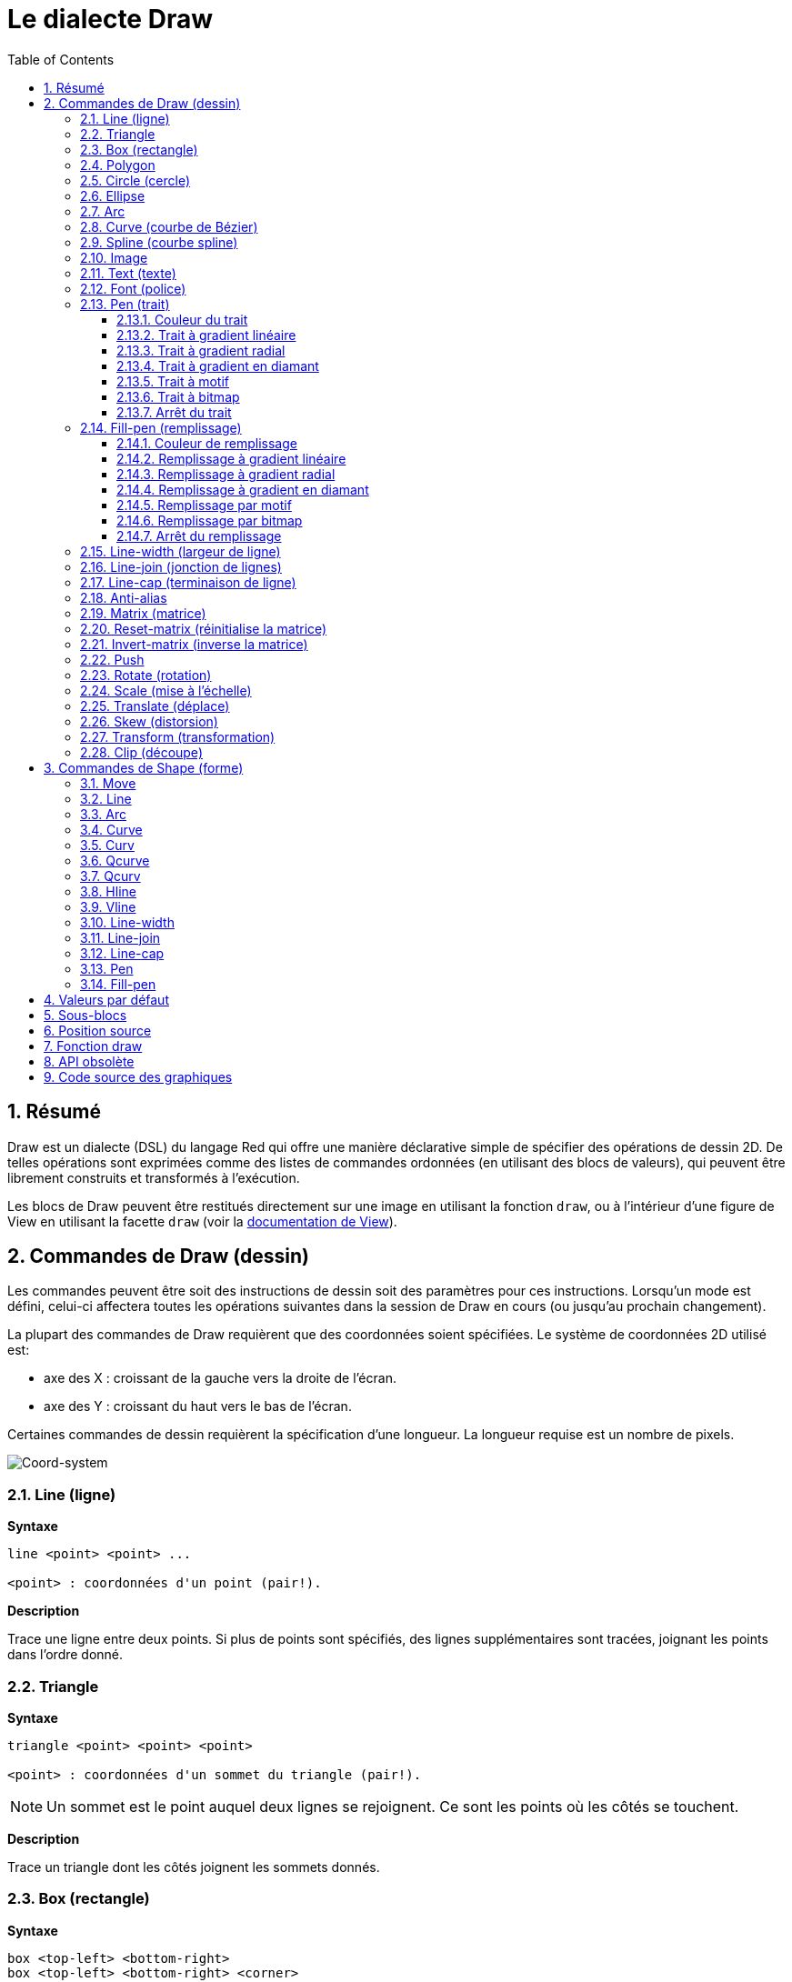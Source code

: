 = Le dialecte Draw
:imagesdir: ../images
:toc:
:toclevels: 3
:numbered:


== Résumé 

Draw est un dialecte (DSL) du langage Red qui offre une manière déclarative simple de spécifier des opérations de dessin 2D. De telles opérations sont exprimées comme des listes de commandes ordonnées (en utilisant des blocs de valeurs), qui peuvent être librement construits et transformés à l'exécution.

Les blocs de Draw peuvent être restitués directement sur une image en utilisant la fonction `draw`, ou à l'intérieur d'une figure de View en utilisant la facette `draw` (voir la link:view.adoc[documentation de View]).

== Commandes de Draw (dessin)

Les commandes peuvent être soit des instructions de dessin soit des paramètres pour ces instructions. Lorsqu'un mode est défini, celui-ci affectera toutes les opérations suivantes dans la session de Draw en cours (ou jusqu'au prochain changement).

La plupart des commandes de Draw requièrent que des coordonnées soient spécifiées. Le système de coordonnées 2D utilisé est:

* axe des X : croissant de la gauche vers la droite de l'écran.
* axe des Y : croissant du haut vers le bas de l'écran.

Certaines commandes de dessin requièrent la spécification d'une longueur. La longueur requise est un nombre de pixels.

image::../images/coord-system.png[Coord-system,align="center"]


=== Line (ligne)

*Syntaxe*

----
line <point> <point> ...

<point> : coordonnées d'un point (pair!).
----

*Description*

Trace une ligne entre deux points. Si plus de points sont spécifiés, des lignes supplémentaires sont tracées, joignant les points dans l'ordre donné.

=== Triangle 

*Syntaxe*

----
triangle <point> <point> <point>

<point> : coordonnées d'un sommet du triangle (pair!).
----

NOTE: Un sommet est le point auquel deux lignes se rejoignent. Ce sont les points où les côtés se touchent. 

*Description*

Trace un triangle dont les côtés joignent les sommets donnés.

=== Box (rectangle)

*Syntaxe*

----
box <top-left> <bottom-right>
box <top-left> <bottom-right> <corner>

<top-left>     : coordonnées du sommet en haut à gauche du rectangle (pair!).
<bottom-right> : coordonnées du sommet en bas à droite du rectangle (pair!).
<corner>       : (optionnel) rayon de l'arc utilisé pour arrondir les angles (integer!).
----

*Description*

Trace un rectangle dont les sommets en haut à gauche et en bas à droite sont donnés. Un rayon optionnel peut être donné pour arrondir les angles.

=== Polygon 

*Syntaxe*

----
polygon <point> <point> ...

<point> : coordonnées d'un sommet (pair!).
----

*Description*

Dessine un polygone à partir des sommets donnés. Le dernier point n'a pas besoin d'être le point de départ, une ligne supplémentaire sera tracée de toute façon pour fermer le polygone. Au moins 3 points doivent être fournis.

=== Circle (cercle)
 
*Syntaxe*

----
circle <center> <radius>
circle <center> <radius-x> <radius-y>

<center>   : coordonnées du centre du cercle (pair!).
<radius>   : rayon du cercle (integer! float!).
<radius-x> : (mode ellipse) rayon de l'ellipse suivant l'axe des X (integer! float!).
<radius-y> : (mode ellipse) rayon de l'ellipse suivant l'axe des Y (integer! float!).
----

*Description*

Trace un cercle à partir des valeurs de centre et de rayon fournies. Le cercle peut être déformé en une ellipse en ajoutant un entier optionnel, indiquant le rayon suivant l'axe des Y (l'autre argument de rayon devient alors le rayon suivant l'axe des X).

=== Ellipse 

*Syntaxe*

----
ellipse <top-left> <size>

<top-left> : coordonnées du point en haut à gauche du rectangle circonscrit à l'ellipse (pair!).
<size>     : taille du rectangle circonscrit (pair!).
----

*Description*

Trace un ellipse inscrite dans le rectangle spécifié. L'argument `size` représente les diamètres de l'ellipse dans les dimensions X et Y.

NOTE: `ellipse` fournit une méthode compacte et plus orientée-rectangle que la commande `circle` pour spécifier un cercle/une ellipse.

=== Arc 

*Syntaxe*

----
arc <center> <radius> <begin> <sweep>
arc <center> <radius> <begin> <sweep> closed

<center> : coordonnées du centre du cercle (pair!).
<radius> : rayon du cercle (pair!).
<begin>  : angle de départ en degrés (integer!).
<sweep>  : angle entre les points de début et de fin de l'arc, en degrés (integer!).
----

*Description*

Trace un arc de cercle à partir des valeurs de centre et de rayon données. L'arc est défini par deux valeurs d'angle. Un mot-clé optionnel `closed` peut être utilisé pour dessiner un arc fermé en ajoutant deux lignes venant du point-centre.

=== Curve (courbe de Bézier)

*Syntaxe*

----
curve <end-A> <control-A> <end-B>
curve <end-A> <control-A> <control-B> <end-B>

<end-A>     : extrémité A (pair!).
<control-A> : point de contrôle A (pair!).
<control-B> : point de contrôle B (pair!).
<end-B>     : extrémité B (pair!).
----

*Description*

Trace une courbe de Bézier à partir de 3 ou 4 points:

* 3 points: 2 extrémités, 1 point de contrôle.
* 4 points: 2 extrémités, 2 points de contrôle.

Quatre points permettent la création de courbes plus complexes.

=== Spline (courbe spline)

*Syntaxe*

----
spline <point> <point> ...
spline <point> <point> ... closed

<point> : un point de contrôle (pair!).
----

*Description*

Trace une courbe B-Spline à partir d'une séquence de points. Au moins 3 points sont nécessaires pour produire une courbe spline. Le mot-clé optionnel `closed` tracera un segment supplémentaire du dernier au premier point, afin de fermer la courbe.

NOTE: 2 points sont acceptés, mais ils ne produiront qu'une ligne droite.

=== Image 

*Syntaxe*

----
image <image>
image <image> <top-left>
image <image> <top-left> <bottom-right>
image <image> <top-left> <top-right> <bottom-left> <bottom-right>
image <image> <top-left> <top-right> <bottom-left> <bottom-right> <color>
image <image> <top-left> <top-right> <bottom-left> <bottom-right> <color> border
image <image> <top-left> <top-right> <bottom-left> <bottom-right> <color> crop <offset> <size>

<image>        : image à afficher (image! word!).
<top-left>     : (optionnel) coordonnées du coin supérieur gauche de l'image (pair!).
<top-right>    : (optionnel) coordonnées of du coin supérieur droit de l'image (pair!).
<bottom-left>  : (optionnel) coordonnées du coin inférieur gauche de l'image (pair!).
<bottom-right> : (optionnel) coordonnées du coin inférieur droit de l'image (pair!).
<color>        : (optionnel) couleur clé devant être rendue transparente (tuple! word!).
<offset>       : (optionnel) position de début du recadrage (pair!).
<size>         : (optionnel) taille du recadrage (pair!).
----

*Description*

Affiche une image en utilisant les informations de position et de taille spécifiées. Si aucune information de positionnement n'est fournie, alors l'image est positionnée aux coordonnées 0x0. Une valeur de couleur peut optionnellement être fournie, qui sera utilisée pour la transparence. 

[NOTE]
====
* Le mode à quatre points n'est pas encore implémenté. Il permettra d'étirer l'image en utilisant 4 coins positionnés arbitrairement.
* Le mode optionnel `border` n'est pas encore implémenté. Il est peu probable que cette fonctionnalité soit supportée.
* Vous ne pouvez pas utiliser des chemins pour spécifier des images. Le traitement des chemins est coûteux, c'est donc un mauvais choix pour le dialecte `draw` qui est optimisé pour les performances. Utilisez plutôt l'évaluation sélective (`compose`).
====

=== Text (texte)

*Syntaxe*

----
text <position> <string>

<position> : coordonnées auxquelles le texte est affiché (pair!).
<string>   : texte à afficher (string!).
----

*Description*

Affiche une chaîne de texte aux coordonnées données en utilisant la police courante. 

NOTE: si aucune police n'est définie ou si la couleur de police est définie à `none`, alors c'est la couleur de trait qui est utilisée.

=== Font (police)

*Syntaxe*

----
font <font>

<font> : nouvel objet de type font à utiliser (object! word!).
----

*Description*

Sélectionne la police à utiliser pour l'affichage de texte. L'objet font est un clone de `font!`.

=== Pen (trait)

Cette commande définit le mode de dessin des contours pour les autres commandes. De nombreuses options différentes sont disponibles, de la simple couleur à des formes et gradients personnalisés et imbriqués.

==== Couleur du trait

*Syntaxe*

----
pen <color>

<color> : nouvelle couleur à utiliser pour le dessin (tuple! word!).
----

*Description*

Sélectionne la couleur à utiliser pour les opérations de dessin. Toutes les formes seront dessinées dans la couleur spécifiée jusqu'à ce que le trait soit mis à `off`.

==== Trait à gradient linéaire

*Syntaxe*

----
pen linear <color1> <offset> ... <colorN> <offset> <start> <end> <spread>

<color1/N> : liste de couleurs pour le gradient (tuple! word!).
<offset>   : (optionnel) variation de la couleur du gradient (float!).
<start>    : (optionnel) point de début (pair!). 
<end>      : (optionnel sauf s'il y a <start>) point de fin (pair!).
<spread>   : (optionnel) méthode de diffusion (word!).
----

*Description*

Définit un gradient linéaire à utiliser pour les opérations de dessin. Les valeurs suivantes sont acceptées pour la méthode de diffusion: `pad`, `repeat`, `reflect` (actuellement `pad` est identique à `repeat` sur la plateforme Windows).

Lorsqu'ils sont utilisés, les points de début/de fin définissent une ligne le long de laquelle le gradient est appliqué. S'ils ne sont pas utilisés, le gradient s'appliquera selon une ligne horizontale à l'intérieur de la forme en cours de dessin.

==== Trait à gradient radial

*Syntaxe*

----
pen radial <color1> <offset> ... <colorN> <offset> <center> <radius> <focal> <spread>

<color1/N> : liste de couleurs pour le gradient (tuple! word!).
<offset>   : (optionnel) variation de la couleur du gradient (float!).
<center>   : (optionnel) point central (pair!).
<radius>   : (optionnel sauf s'il y a <center>) rayon du cercle le long duquel appliquer le gradient (integer! float!).
<focal>    : (optionnel) point focal (pair!).
<spread>   : (optionnel) méthode de diffusion (word!).
----

*Description*


Définit un gradient radial à utiliser pour les opérations de dessin. Les valeurs suivantes sont acceptées pour la méthode de diffusion: `pad`, `repeat`, `reflect` (actuellement `pad` est identique à `repeat` sur la plateforme Windows).

Le gradient radial sera appliqué depuis le point focal jusqu'au bord d'un cercle défini par le point central et le rayon. La couleur de départ sera appliquée au point focal et la couleur finale sera appliquée au bord du cercle.

==== Trait à gradient en diamant

*Syntaxe*

----
pen diamond <color1> <offset> ... <colorN> <offset> <upper> <lower> <focal> <spread>

<color1/N> : liste de couleurs pour le gradient (tuple! word!).
<offset>   : (optionnel) variation de la couleur du gradient (float!).
<upper>    : (optionnel) coin supérieur d'un rectangle (pair!). 
<lower>    : (optionnel sauf s'il y a <upper>) coin inférieur d'un rectangle (pair!).
<focal>    : (optionnel) point focal (pair!).
<spread>   : (optionnel) méthode de diffusion (word!).
----

*Description*

Définit un gradient en forme de diamant à utiliser pour les opérations de dessin. Les valeurs suivantes sont acceptées pour la méthode de diffusion: `pad`, `repeat`, `reflect` (actuellement `pad` est identique à `repeat` sur la plateforme Windows).

Le gradient en forme de diamant sera appliqué depuis le point focal jusqu'au bord d'un rectangle défini par les coins supérieur et inférieur. La couleur de départ sera appliquée au point focal et la couleur finale sera appliquée aux bords du diamant.

==== Trait à motif

*Syntaxe*

----
pen pattern <size> <start> <end> <mode> [<commands>]

<size>     : taille de l'image intérieure sur laquelle les <commands> seront dessinées (pair!).
<start>    : (optionnel) coin supérieur de la section recadrée dans l'image interne (pair!).
<end>      : (optionnel) coin inférieur de la section recadrée dans l'image interne (pair!).
<mode>     : (optionnel) mode de juxtaposition (word!).
<commands> : bloc de commandes Draw pour définir le motif.
----

*Description*

Définit une forme personnalisée comme motif pour les opérations de dessin. Les valeurs suivantes sont acceptées pour le mode de juxtaposition: `tile` (défaut), `flip-x`, `flip-y`, `flip-xy`, `clamp`.

Par défaut le point de début est 0x0 et le point de fin est `<size>`.

==== Trait à bitmap

*Syntaxe*

----
pen bitmap  <image> <start> <end> <mode>

<image> : image utilisée pour le dessin (image!).
<start> : (optionnel) coin supérieur de la section recadrée dans l'image (pair!).
<end>   : (optionnel) coin inférieur de la section recadrée dans l'image (pair!).
<mode>  : (optionnel) mode de juxtaposition (word!).
----

*Description*

Définit une image comme motif à utiliser pour les opérations de dessin. Les valeurs suivantes sont acceptées pour le mode de juxtaposition: `tile` (défaut), `flip-x`, `flip-y`, `flip-xy`, `clamp`.

Par défaut le point de début est 0x0 et le point de fin est la taille de l'image.

==== Arrêt du trait

*Syntaxe*

----
pen off
----

*Description*

Arrête toutes les opérations de dessin des contours pour les commandes qui suivent.

=== Fill-pen (remplissage)

Cette commande définit le mode de remplissage pour les autres commandes qui requièrent des opérations de remplissage (formes fermées). De nombreuses options différentes sont disponibles, de la simple couleur à des formes et gradients personnalisés et imbriqués.

==== Couleur de remplissage

*Syntaxe*

----
fill-pen <color>

<color> : nouvelle couleur à utiliser pour le remplissage (tuple! word!).
----

*Description*

Sélectionne la couleur à utiliser pour les opérations de remplissage. Toutes les formes fermées seront remplies par la couleur sélectionnée jusqu'à ce que le trait soit mis à `off`.

==== Remplissage à gradient linéaire

*Syntaxe*

----
fill-pen linear <color1> <offset> ... <colorN> <offset> <start> <end> <spread>

<color1/N> : liste des couleurs pour le gradient (tuple! word!).
<offset>   : (optionnel) variation de la couleur de gradient (float!).
<start>    : (optionnel) point de début (pair!). 
<end>      : (optionnel sauf s'il y a <start>) point de fin (pair!).
<spread>   : (optionnel) méthode de diffusion (word!).
----

*Description*

Définit un gradient linéaire à utiliser pour les opérations de remplissage. Les valeurs suivantes sont acceptées pour la méthode de diffusion: `pad`, `repeat`, `reflect` (actuellement `pad` est identique à `repeat` sur la plateforme Windows).

Lorsqu'ils sont utilisés, les points de début/de fin définissent une ligne le long de laquelle le gradient est appliqué. S'ils ne sont pas utilisés, le gradient s'appliquera selon une ligne horizontale à l'intérieur de la forme en cours de dessin.

==== Remplissage à gradient radial

*Syntaxe*

----
fill-pen radial <color1> <offset> ... <colorN> <offset> <center> <radius> <focal> <spread>

<color1/N> : liste de couleurs pour le gradient (tuple! word!).
<offset>   : (optionnel) variation de la couleur du gradient (float!).
<center>   : (optionnel) point central (pair!).
<radius>   : (optionnel sauf s'il y a <center>) rayon du cercle le long duquel appliquer le gradient (integer! float!).
<focal>    : (optionnel) point focal (pair!).
<spread>   : (optionnel) méthode de diffusion (word!).

----

*Description*


Définit un gradient radial à utiliser pour les opérations de remplissage. Les valeurs suivantes sont acceptées pour la méthode de diffusion: `pad`, `repeat`, `reflect` (actuellement `pad` est identique à `repeat` sur la plateforme Windows).

Le gradient radial sera appliqué depuis le point focal jusqu'au bord d'un cercle défini par le point central et le rayon. La couleur de départ sera appliquée au point focal et la couleur finale sera appliquée au bord du cercle.

==== Remplissage à gradient en diamant

*Syntaxe*

----
fill-pen diamond <color1> <offset> ... <colorN> <offset> <upper> <lower> <focal> <spread>

<color1/N> : liste de couleurs pour le gradient (tuple! word!).
<offset>   : (optionnel) variation de la couleur du gradient (float!).
<upper>    : (optionnel) coin supérieur d'un rectangle (pair!). 
<lower>    : (optionnel sauf s'il y a <upper>) coin inférieur d'un rectangle (pair!).
<focal>    : (optionnel) point focal (pair!).
<spread>   : (optionnel) méthode de diffusion (word!).
----

*Description*

Définit un gradient en forme de diamant à utiliser pour les opérations de remplissage. Les valeurs suivantes sont acceptées pour la méthode de diffusion: `pad`, `repeat`, `reflect` (actuellement `pad` est identique à `repeat` sur la plateforme Windows).

Le gradient en forme de diamant sera appliqué depuis le point focal jusqu'au bord d'un rectangle défini par les coins supérieur et inférieur. La couleur de départ sera appliquée au point focal et la couleur finale sera appliquée aux bords du diamant.

==== Remplissage par motif

*Syntaxe*

----
fill-pen pattern <size> <start> <end> <mode> [<commands>]

<size>     : taille de l'image intérieure sur laquelle les <commands> seront dessinées (pair!).
<start>    : (optionnel) coin supérieur de la section recadrée dans l'image interne (pair!).
<end>      : (optionnel) coin inférieur de la section recadrée dans l'image interne (pair!).
<mode>     : (optionnel) mode de juxtaposition (word!).
<commands> : bloc de commandes Draw pour définir le motif.
----

*Description*

Définit une forme personnalisée comme motif pour les opérations de remplissage. Les valeurs suivantes sont acceptées pour le mode de juxtaposition: `tile` (défaut), `flip-x`, `flip-y`, `flip-xy`, `clamp`.

Par défaut le point de début est 0x0 et le point de fin est `<size>`.

==== Remplissage par bitmap

*Syntaxe*

----
fill-pen bitmap  <image> <start> <end> <mode>

<image> : image utilisée pour le dessin (image!).
<start> : (optionnel) coin supérieur de la section recadrée dans l'image (pair!).
<end>   : (optionnel) coin inférieur de la section recadrée dans l'image (pair!).
<mode>  : (optionnel) mode de juxtaposition (word!).
----

*Description*

Définit une image comme motif à utiliser pour les opérations de remplissage. Les valeurs suivantes sont acceptées pour le mode de juxtaposition: `tile` (défaut), `flip-x`, `flip-y`, `flip-xy`, `clamp`.

Par défaut le point de début est 0x0 et le point de fin est la taille de l'image.

==== Arrêt du remplissage

*Syntaxe*

----
fill-pen off
----

*Description*

Arrête toutes les opérations de remplissage pour les commandes qui suivent.

=== Line-width (largeur de ligne)

*Syntaxe*

----
line-width <value>

<value> : nouvelle largeur de ligne en pixels (integer!).
----

*Description*

Définit une nouvelle largeur pour les opérations de ligne.

=== Line-join (jonction de lignes)

*Syntaxe*

----
line-join <mode>

<mode> : nouveau mode de jonction de lignes (word!).
----

*Description*

Définit le nouveau mode de jonction de lignes pour les opérations de ligne. Les valeurs suivantes sont acceptées:

* `miter` (défaut)
* `round`
* `bevel`
* `miter-bevel`

image::../images/line-join.png[Line-join,align="center"]

NOTE: le mode `miter-bevel` sélectionne automatiquement l'un ou l'autre des autres modes de jonction suivant la longeur de la jonction (Voir https://msdn.microsoft.com/en-us/library/windows/desktop/ms534148%28v=vs.85%29.aspx[cette page] pour une explication détaillée) .

=== Line-cap (terminaison de ligne)

*Syntaxe*

----
line-cap <mode>

<mode> : nouveau mode de terminaison de ligne (word!).
----

*Description*

Définit le nouveau mode de terminaison des extrémités de ligne pour les opérations de ligne. Les valeurs suivantes sont acceptées:

* `flat` (défaut)
* `square`
* `round`

image::../images/line-cap.png[Line-cap,align="center"]

=== Anti-alias 

*Syntaxe*

----
anti-alias <mode>

<mode> : `on` pour l'activer `off` pour le désactiver.
----

*Description*

Active/désactive le mode d'anti-alisasing pour les commandes Draw qui suivent.

NOTE: L'anti-aliasing donne un meilleur aspect visuel, mais dégrade les performances.

=== Matrix (matrice)

*Syntaxe*

----
matrix <matrix-setup>
matrix 'pen <matrix-setup>
matrix 'fill-pen <matrix-setup>

<matrix-setup> : la matrice qui est pré- ou post-multipliée par la matrice courante (block!).
----

*Description*

Effectue une multiplication matricielle. Par défaut la matrice de transformation courante est pré-multipliée par cette matrice.

Le bloc `matrix-setup` doit contenir 6 nombres (number!). 

----
matrix [a b c d e f]
----

Les valeurs du bloc sont utilisées en interne pour construire la matrice de transformation suivante:

----
|a c e|
|b d f|
|0 0 1|
----

Lorsque les lit-words `'pen` ou `'fill-pen` sont utilisés, la multiplication est appliquée respectivement au trait courant ou au remplissage courant.

=== Reset-matrix (réinitialise la matrice)

*Syntaxe*

----
reset-matrix
reset-matrix 'pen
reset-matrix 'fill-pen
----

*Description*

Réinitialise la matrice de transformation courante à une matrice unité.

Lorsque les lit-words `'pen` ou `'fill-pen` sont utilisés, la réinitialisation est appliquée respectivement au trait courant ou au remplissage courant.

----
|1 0 0|
|0 1 0|
|0 0 1|
----

=== Invert-matrix (inverse la matrice)

*Syntaxe*

----
invert-matrix
invert-matrix 'pen
invert-matrix 'fill-pen
----

*Description*

Applique une opération algébrique d'inversion matricielle à la matrice de transformation courante.

Lorsque les lit-words `'pen` ou `'fill-pen` sont utilisés, l'inversion matricielle est appliquée respectivement au trait courant ou au remplissage courant.

=== Push 

*Syntaxe*

----
push <draw-block>

<draw-block> : bloc de commandes Draw (block!).
----

*Description*

Enregistre l'état courant (transformations, région de découpe, et paramètres de trait) sur la pile. Vous pouvez changer la matrice de transformation courante, les traits etc. dans le bloc de la commande Push. Après la commande Push, l'état courant peut être restauré depuis la pile par Pop. Les commandes Push peuvent être imbriquées.

=== Rotate (rotation)

*Syntaxe*

----
rotate <angle> <center> [<commands>]
rotate 'pen <angle>
rotate 'fill-pen <angle>

<angle>    : l'angle en degrés (integer! float!).
<center>   : (optionnel) le centre de rotation (pair!).
<commands> : (optionnel) des commandes du dialecte Draw.
----

*Description*

Définit une rotation dans le sens des aiguilles d'une montre autour d'un point donné, en degrés. Si le paramètre optionnel `center` n'est pas fourni, la rotation est autour de l'origine du système de coordonnées utilisateur courant. Les nombres négatifs peuvent être utilisés pour une rotation dans le sens inverse des aiguilles d'une montre. Lorsqu'un bloc est fourni comme dernier argument, la rotation sera appliquée seulement aux commandes dans ce bloc.

Lorsque les lit-words `'pen` ou `'fill-pen` sont utilisés, la rotation est appliquée respectivement au trait courant ou au remplissage courant.

=== Scale (mise à l'échelle)

*Syntaxe*

----
scale <scale-x> <scale-y> [<commands>]
scale 'pen <scale-x> <scale-y>
scale 'fill-pen <scale-x> <scale-y>

<scale-x>  : le facteur d'échelle suivant l'axe des X (number!).
<scale-y>  : le facteur d'échelle suivant l'axe des Y (number!).
<commands> : (optionnel) des commandes du dialecte Draw.
----

*Description*

Définit les facteurs d'échelle. Les valeurs données sont des coefficients multiplicatifs; utilisez des valeurs supérieures à 1 pour augmenter l'échelle; utilisez des valeurs inférieures à 1 pour la diminuer. Lorsqu'un bloc est fourni comme dernier argument, la mise à l'échelle sera appliquée seulement aux commandes dans ce bloc.

Lorsque les lit-words `'pen` ou `'fill-pen` sont utilisés, la mise à l'échelle est appliquée respectivement au trait courant ou au remplissage courant.

=== Translate (déplace)

*Syntaxe*

----
translate <offset> [<commands>]
translate 'pen <offset>
translate 'fill-pen <offset>

<offset>   : l'ampleur du déplacement (pair!).
<commands> : (optionnel) des commandes du dialecte Draw.
----

*Description*

Définit l'origine pour les commandes de dessin. De multiples commandes translate auront un effet cumulatif. Lorsqu'un bloc est fourni comme dernier argument, le déplacement sera appliqué seulement aux commandes dans ce bloc.

Lorsque les lit-words `'pen` ou `'fill-pen` sont utilisés, le déplacement est appliqué respectivement au trait courant ou au remplissage courant.

=== Skew (distorsion)

*Syntaxe*

----
skew <skew-x> <skew-y> [<commands>]
skew 'pen <skew-x> <skew-y>
skew 'fill-pen <skew-x> <skew-y>

<skew-x>   : distorsion selon l'axe des X en degrés (integer! float!).
<skew-y>   : (optionnel) distorsion selon l'axe des Y en degrés (integer! float!).
<commands> : (optionnel) des commandes du dialecte Draw.
----

*Description*

Définit un système de coordonnées en déformant l'original d'un nombre de degrés donné. Si `<skew-y>` n'est pas fourni, il est supposé égal à zéro. Lorsqu'un bloc est fourni comme dernier argument, la distorsion sera appliquée seulement aux commandes dans ce bloc.

Lorsque les lit-words `'pen` ou `'fill-pen` sont utilisés, la distorsion est appliquée respectivement au trait courant ou au remplissage courant.

=== Transform (transformation)

*Syntaxe*

----
transform <center> <angle> <scale-x> <scale-y> <translation> [<commands>]
transform 'pen <center> <angle> <scale-x> <scale-y> <translation>
transform 'fill-pen <center> <angle> <scale-x> <scale-y> <translation>

<center>      : (optionnel) centre de rotation (pair!).
<angle>       : l'angle de rotation en degrés (integer! float!).
<scale-x>     : le facteur d'échelle suivant l'axe des X (number!).
<scale-y>     : le facteur d'échelle suivant l'axe des Y (number!).
<translation> : l'ampleur du déplacement (pair!).
<commands>    : (optionnel) des commandes du dialecte Draw.
----

*Description*

Définit une transformation telle qu'un déplacement avec mise à l'échelle et rotation. Lorsqu'un bloc est fourni comme dernier argument, la transformation sera appliquée seulement aux commandes dans ce bloc.

Lorsque les lit-words `'pen` ou `'fill-pen` sont utilisés, la transformation est appliquée respectivement au trait courant ou au remplissage courant.

=== Clip (découpe)

*Syntaxe*

----
clip <start> <end> <mode> [<commands>]
clip [<shape>] <mode> [<commands>]

<start>    : coin supérieur gauche de la zone découpée (pair!)
<end>      : coin inférieur droit de la zone découpée (pair!)
<mode>     : (optionnel) mode de fusion entre les régions découpées (word!)
<commands> : (optionnel) des commandes du dialecte Draw.
<shape>    : Des commandes du dialecte Shape.
----

*Description*

Définit une zone de découpage rectangulaire avec deux points (début et fin) ou une zone de forme arbitraire définie par un bloc de commandes du sous-dialecte Shape. Un tel découpage s'applique à toutes les commandes Draw subséquentes. Lorsqu'un bloc est fourni comme dernier argument, le découpage sera appliqué seulement aux commandes dans ce bloc.

De plus, le mode de combinaison entre une nouvelle zone et la précédente, peut être fixé à l'une des valeurs suivantes:

* `replace` (défaut)
* `intersect`
* `union`
* `xor`
* `exclude`


== Commandes de Shape (forme)

*Syntaxe*

----
shape [<commands>]

<commands> : commandes du dialecte Shape.
----

*Description*

Le mot-clé `shape` donne accès aux commandes de dessin du sous-dialecte Shape. Les fonctionnalités spécifiques de ce dialecte de dessin sont: 

* la position du crayon de dessin peut être déplacée indépendamment des opérations de dessin.
* chaque commande de dessin démarre à la position courante du crayon.
* les formes sont automatiquement fermées (pas besoin de tracer le dernier trait de retour à la position de départ).
* les formes générées peuvent être transmises à `fill-pen` pour un remplissage simple ou sophistiqué.
* les coordonnées peuvent être absolues (comme dans Draw) ou relatives à la dernière position du crayon.

NOTE: Toutes les commandes de dessin utilisent des coordonnées absolues par défaut, l'usage de la version lit-word de la commande passe la commande en coordonnées relatives.

=== Move

*Syntaxe*

----
 move <position>            (absolue)
'move <position>            (relative)

<position> : nouvelle position du crayon (pair!).
----

*Description*

Déplace le crayon à une nouvelle position. Rien n'est dessiné.

=== Line

*Syntaxe*

----
 line <point> <point> ...   (absolute)
'line <point> <point> ...   (relative)

<point> : coordonnées d'un point (pair!).
----

*Description*

Trace une ligne entre deux points. Si plus de points sont spécifiés, des lignes supplémentaires sont tracées, joignant tous les points dans l'ordre donné.

=== Arc

*Syntaxe*

----
 arc <end> <radius-x> <radius-y> <angle> sweep large        (absolue)
'arc <end> <radius-x> <radius-y> <angle> sweep large        (relative)

<end>      : extrémité de l'arc (pair!).
<radius-x> : rayon du cercle suivant l'axe des X (integer! float!).
<radius-y> : rayon du cercle suivant l'axe des Y (integer! float!).
<angle>    : angle de rotation de l'ellipse sous-jacente en degrés (integer! float!).
sweep      : (optionnel) dessine l'arc dans la sens des angles positifs.
large      : (optionnel) produit un arc grossi (va avec l'option 'sweep).

----

*Description*

Trace l'arc d'un cercle entre la position courante et le point de fin, en utilisant les valeurs de rayon. L'arc est défini par une valeur d'angle.

=== Curve

*Syntaxe*

----
 curve <point> <point> <point> ...   (absolute)
'curve <point> <point> <point> ...   (relative)

<point> : coordonnées d'un point (pair!).
----

*Description*

Trace une courbe de Bézier cubique à partir d'une séquence de points, en partant de la position courante. Trois points au moins sont requis pour produire une courbe (le premier point est le point de départ implicite).

=== Curv

*Syntaxe*

----
 curv <point> <point> ...   (absolute)
'curv <point> <point> ...   (relative)

<point> : coordonnées d'un point (pair!).
----

*Description*

Trace une courbe de Bézier cubique régulière à partir d'une séquence de points, en partant de la position courante. Deux points au moins sont requis pour produire une courbe (le premier point est le point de départ implicite).

NOTE: D'après http://www.w3.org/TR/SVG11/paths.html

"Le premier point de contrôle est supposé être le symétrique du second point de contrôle de la commande précédente relativement au point courant. (S'il n'y a pas de commande curve précédente, le premier point de contrôle est le point courant.)"

=== Qcurve

*Syntaxe*

----
 qcurve <point> <point> ...   (absolute)
'qcurve <point> <point> ...   (relative)

<point> : coordonnées d'un point (pair!).
----

*Description*

Trace une courbe de Bézier quadratique à partir d'une séquence de points, en partant de la position courante. Deux points au moins sont requis pour produire une courbe (le premier point est le point de départ implicite).

=== Qcurv

*Syntaxe*

----
 qcurv <point>   (absolute)
'qcurv <point>   (relative)

<point> : coordonnées du point de fin (pair!).
----

*Description*

Trace une courbe de Bézier quadratique régulière deouis la position courante jusqu'au point spécifié.

NOTE: Voir: http://www.w3.org/TR/SVG11/paths.html

=== Hline

*Syntaxe*

----
 hline <end-x>   (absolute)
'hline <length>  (relative)

<end-x>  : position finale le long de l'axe des X (integer! float!).
<length> : longueur du segment de droite (integer! float!).
----

*Description*

Trace une ligne horizontale à partir de la position courante.

=== Vline

*Syntaxe*

----
 vline <end-y>   (absolute)
'vline <length>  (relative)

<end-y>  : position finale le long de l'axe des Y (integer! float!).
<length> : longueur du segment de droite (integer! float!).
----

*Description*

Trace une ligne verticale à partir de la position courante.

=== Line-width

Identique au dialecte Draw.

=== Line-join

Identique au dialecte Draw.

=== Line-cap

Identique au dialecte Draw.

=== Pen

Identique au dialecte Draw.

=== Fill-pen

Identique au dialecte Draw.


== Valeurs par défaut 

Lorsqu'une nouvelle session Draw commence, les valeurs par défaut suivantes sont utilisées:

[cols="2,3", options="header"]
|===
|Propriété|   Valeur
|background|   `white`
|pen color|   `black`
|filling|   `off`
|anti-alias|   `on`
|font|   `none`
|line width|   `1`
|line join|   `miter`
|line cap|   `flat`
|===

== Sous-blocs 

A l'intérieur du code Draw, les commandes peuvent être groupées arbitrairement en utilisant des blocs. La sémantique reste inchangée, c'est juste une facilité syntaxique pour permettre des manipulations plus aisées de groupes de commandes (notamment des extractions/insertions/suppressions groupées). Les blocs vides sont acceptés.

== Position source 

Des set-words peuvent être utilisés dans le code Draw *entre* les commandes pour enregistrer la position courante dans un bloc D et être capable d'y accéder facilement plus tard.

NOTE: Si la longueur du bloc Draw précédant un set-word est changée, la position originale sera changée en conséquence, ce qui fait que le set-word ne pointera plus vers la même référence.

== Fonction draw 

Il est possible de rendre directement un bloc Draw dans une image en utilisant la fonction `draw`.

*Syntaxe*

----
draw <size> <spec>
draw <image> <spec>

<size>  : taille de la nouvelle image (pair!).
<image> : image à utiliser comme support (image!).
<spec>  : bloc de commandes Draw (block!).
----

*Description*

Applique les commandes Draw données sur une image existante ou nouvelle. La fonction retourne la valeur de l'image.

== API obsolète

Fill-pen supporte aussi une API obsolète qui n'existe que pour la compatibilité avec Rebol/Draw, elle ne devrait pas être utilisée par les nouveaux scripts Red.

*Syntaxe*

----
fill-pen linear <grad-offset> <grad-start-rng> <grad-stop-rng>
         <grad-angle> <grad-scale-x> <grad-scale-y> <grad-color> <offset>
         <grad-color> <offset> ...

fill-pen radial <grad-offset> <grad-focal> <grad-radius>
         <grad-angle> <grad-scale-x> <grad-scale-y> <grad-color> <offset>
         <grad-color> <offset> ...

fill-pen diamond <grad-offset> <grad-focal> <grad-radius>
         <grad-angle> <grad-scale-x> <grad-scale-y> <grad-color> <offset>
         <grad-color> <offset> ...

<grad-type>      : type de gradient (word!).
<grad-offset>    : position à partir de laquelle le gradient devrait être appliqué (pair!).
<grad-start-rng> : début de la portée du gradient (integer!).
<grad-stop-rng>  : fin de la portée du gradient (integer!).
<grad-focal>     : point focal du gradient (pair!).
<grad-radius>    : rayon du gradient (integer!).
<grad-angle>     : (optionnel) rotation du gradient en degrés (integer! float!).
<grad-scale-x>   : (optionnel) facteur d'échelle en X (integer! float!).
<grad-scale-y>   : (optionnel) facteur d'échelle en Y (integer! float!).
<grad-color>     : couleur à utiliser pour le remplissage du gradient (tuple! word!).
----

*Description*

Définit le gradient de couleur à utiliser pour les opérations de remplissage. Les valeurs suivantes sont acceptées pour le type: `linear`, `radial`, `diamond`.

Par exemple:

	fill-pen linear 0x100 0 400 red green blue box 0x100 400x300

image::../images/grad-pen.png[Grad-pen,align="center"]

NOTE: le gradient peut être défini par jusqu'à 256 couleurs.

== Code source des graphiques 

Les graphiques dans cette documentation sont générés en utilisant Red et le dialecte Draw, voici le code source (vous pouvez le copier/coller dans une console Red pour l'essayer/jouer/l'améliorer):

----
Red [
	Title:	"Graphics generator for Draw documentation"
	Author: "Nenad Rakocevic"
	File:   %draw-graphics.red
	Needs:	View
]

Arial: make font! [name: "Consolas" style: 'bold]
small: make font! [size: 9 name: "Consolas" style: 'bold]

save %line-cap.png draw 240x240 [
	font Arial
	text 20x220  "Flat"
	text 90x220  "Square"
	text 180x220 "Round"

	line-width 20 pen gray
	line-cap flat	line 40x40  40x200
	line-cap square line 120x40 120x200
	line-cap round	line 200x40 200x200

	line-width 1 pen black
	line 20x40  220x40
	line 20x200 220x200
]

save %line-join.png draw 500x100 [
	font Arial
	text 10x20  "Miter"
	text 170x20 "Round"
	text 330x20 "Bevel"

	line-width 20 pen gray
	line-join miter line 140x20 40x80  140x80
	line-join round line 300x20 200x80 300x80
	line-join bevel line 460x20 360x80 460x80

	line-join miter
	line-width 1 pen black
	line 140x20 40x80  140x80
	line 300x20 200x80 300x80
	line 460x20 360x80 460x80
]

save %coord-system.png draw 240x240 [
	font small
	text 5x5 "0x0"
	line-width 2
	line 20x20 200x20 195x16
	line 200x20 195x24

	line 20x20 20x200 16x195
	line 20x200 24x195

	font Arial
	text 205x12 "X"
	text 12x205 "Y"
]

save %grad-pen.png draw 400x400 [
	pen off
	fill-pen linear 0x100 0 400 red green blue box 0x100 400x300
]

save %grad-pen-more.png draw 600x400 [
	pen off
	fill-pen linear 0x0 0 200 red green blue box 0x0 200x200
	fill-pen linear 200x0 0 200 255.0.0 255.255.0 0.255.0 0.255.255 0.0.255 box 200x0 400x200
	fill-pen linear 400x0 0 200 255.0.0 0.1 255.255.0 0.2 0.255.0 0.4 0.255.255 0.8 0.0.255 .9 255.0.255 1.0 box 400x0 600x200
	fill-pen blue box 0x200 200x400 fill-pen radial 100x300 0 100 255.0.0 0.255.0 0.0.255 box 0x200 200x400
	fill-pen blue box 200x200 400x400 fill-pen diamond 300x300 0 100 30 255.0.0 0.255.0 0.0.255 box 200x200 400x400
	fill-pen diamond 500x300 0 100 30 3.0 1.5 255.0.0 0.255.0 0.0.255 box 400x200 600x400
]
----
